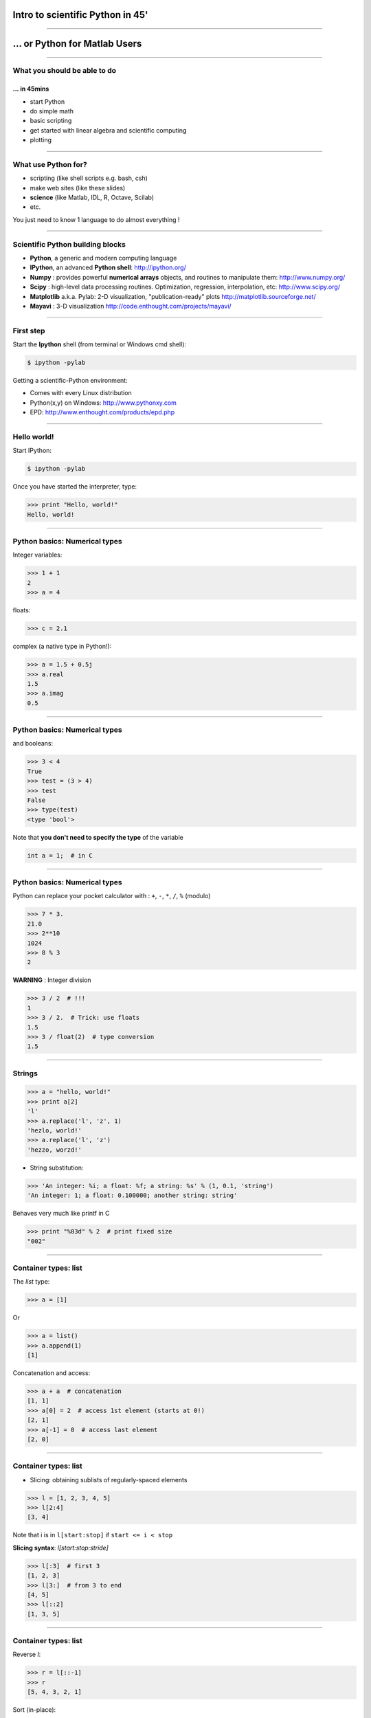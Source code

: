 Intro to scientific Python in 45'
================================================================================

----

... or Python for Matlab Users
================================================================================

----

What you should be able to do
--------------------------------------------------------------------------------

... in 45mins
~~~~~~~~~~~~~~~~~~~~~~~~~~~~~~~~~~~~~~~~~~~~~~~~~~~~~~~~~~~~~~~~~~~~~~~~

- start Python
- do simple math
- basic scripting
- get started with linear algebra and scientific computing
- plotting

----

What use Python for?
--------------------------------------------------------------------------------

- scripting (like shell scripts e.g. bash, csh)
- make web sites (like these slides)
- **science** (like Matlab, IDL, R, Octave, Scilab)
- etc.

You just need to know 1 language to do almost everything !

----

Scientific Python building blocks
-----------------------------------

* **Python**, a generic and modern computing language

* **IPython**, an advanced **Python shell**: http://ipython.org/

* **Numpy** : provides powerful **numerical arrays** objects, and routines to
  manipulate them: http://www.numpy.org/

* **Scipy** : high-level data processing routines.
  Optimization, regression, interpolation, etc: http://www.scipy.org/

* **Matplotlib** a.k.a. Pylab: 2-D visualization, "publication-ready" plots
  http://matplotlib.sourceforge.net/

* **Mayavi** : 3-D visualization
  http://code.enthought.com/projects/mayavi/

----

First step
--------------------------------------------------------------------------------

Start the **Ipython** shell (from terminal or Windows cmd shell):

.. sourcecode:: bash

    $ ipython -pylab

Getting a scientific-Python environment:

* Comes with every Linux distribution
* Python(x,y) on Windows: http://www.pythonxy.com
* EPD: http://www.enthought.com/products/epd.php

----

Hello world!
--------------------------------------------------------------------------------

Start IPython:

.. sourcecode:: bash

    $ ipython -pylab

.. raw:: html

  <span class="pylab_demo">

.. image:: images/snapshot_ipython.png
  :scale: 60%

.. raw:: html

  </span>

Once you have started the interpreter, type:

.. sourcecode:: python

    >>> print "Hello, world!"
    Hello, world!

----

Python basics: Numerical types
--------------------------------------------------------------------------------

Integer variables:

.. sourcecode:: python

    >>> 1 + 1
    2
    >>> a = 4

floats:

.. sourcecode:: python

    >>> c = 2.1

complex (a native type in Python!):

.. sourcecode:: python

    >>> a = 1.5 + 0.5j
    >>> a.real
    1.5
    >>> a.imag
    0.5

----

Python basics: Numerical types
--------------------------------------------------------------------------------

and booleans:

.. sourcecode:: python

    >>> 3 < 4
    True
    >>> test = (3 > 4)
    >>> test
    False
    >>> type(test)
    <type 'bool'>

Note that **you don't need to specify the type** of the variable

.. sourcecode:: C

    int a = 1;  # in C

----

Python basics: Numerical types
--------------------------------------------------------------------------------

Python can replace your pocket calculator with : ``+``, ``-``, ``*``, ``/``, ``%`` (modulo)

.. sourcecode:: python

    >>> 7 * 3.
    21.0
    >>> 2**10
    1024
    >>> 8 % 3
    2

**WARNING** : Integer division

.. sourcecode:: python

    >>> 3 / 2  # !!!
    1
    >>> 3 / 2.  # Trick: use floats
    1.5
    >>> 3 / float(2)  # type conversion
    1.5

----

Strings
--------------------------------------------------------------------------------

.. sourcecode:: python

    >>> a = "hello, world!"
    >>> print a[2]
    'l'
    >>> a.replace('l', 'z', 1)
    'hezlo, world!'
    >>> a.replace('l', 'z')
    'hezzo, worzd!'

* String substitution:

.. sourcecode:: python

    >>> 'An integer: %i; a float: %f; a string: %s' % (1, 0.1, 'string')
    'An integer: 1; a float: 0.100000; another string: string'

Behaves very much like printf in C

.. sourcecode:: python

    >>> print "%03d" % 2  # print fixed size
    "002"

----

Container types: list
--------------------------------------------------------------------------------

The *list* type:

.. sourcecode:: python

    >>> a = [1]

Or

.. sourcecode:: python

    >>> a = list()
    >>> a.append(1)
    [1]

Concatenation and access:

.. sourcecode:: python

    >>> a + a  # concatenation
    [1, 1]
    >>> a[0] = 2  # access 1st element (starts at 0!)
    [2, 1]
    >>> a[-1] = 0  # access last element
    [2, 0]


----

Container types: list
--------------------------------------------------------------------------------

* Slicing: obtaining sublists of regularly-spaced elements

.. sourcecode:: python

    >>> l = [1, 2, 3, 4, 5]
    >>> l[2:4]
    [3, 4]

Note that i is in ``l[start:stop]`` if ``start <= i < stop``

**Slicing syntax**: `l[start:stop:stride]`

.. sourcecode:: python

    >>> l[:3]  # first 3
    [1, 2, 3]
    >>> l[3:]  # from 3 to end
    [4, 5]
    >>> l[::2]
    [1, 3, 5]

----

Container types: list
--------------------------------------------------------------------------------

Reverse `l`:

.. sourcecode:: python

    >>> r = l[::-1]
    >>> r
    [5, 4, 3, 2, 1]

Sort (in-place):

.. sourcecode:: python

    >>> r.sort()
    >>> r
    [1, 2, 3, 4, 5]


``r.sort()`` or ``r.append(1)`` are examples of object-oriented programming (OOP).
Being a ``list``, the object `r` owns the *method* `function` that is called
using the notation **.**

That's all you need to know today.

----

Container types: dictionary
--------------------------------------------------------------------------------

A dictionary ``dict`` is basically an efficient table that **maps keys to
values**. It is an **unordered** container:

.. sourcecode:: python

    >>> phone = {'ellen': 5752, 'khaldoun': 5578}
    >>> phone['alex'] = 5915
    >>> phone
    {'khaldoun': 5578, 'alex': 5915, 'ellen': 5752}  # no order
    >>> phone['khaldoun']
    5578
    >>> phone.keys()
    ['khaldoun', 'alex', 'ellen']
    >>> phone.values()
    [5578, 5915, 5752]
    >>> 'ellen' in phone
    True


----

Getting help
--------------------------------------------------------------------------------

Start `ipython`:

.. sourcecode:: python

    >>> print('Hello world')
    Hello world
    >>> print?  # don't forget the ?
    Type:		builtin_function_or_method
    Base Class:	        <type 'builtin_function_or_method'>
    String Form:	<built-in function print>
    Namespace:	        Python builtin
    Docstring:
	print(value, ..., sep=' ', end='\n', file=sys.stdout)

	Prints the values to a stream, or to sys.stdout by default.
	Optional keyword arguments:
	file: a file-like object (stream); defaults to the current sys.stdout.
	sep:  string inserted between values, default a space.
	end:  string appended after the last value, default a newline.


-----

Numpy
--------------------------------------------------------------------------------

**Numpy** is:

    - an extension package to Python for multidimensional arrays (matrices in n-dimensions)

    - designed for **efficient** scientific computation

Example:

.. sourcecode:: python

     >>> import numpy as np
     >>> a = np.array([0, 1, 2, 3])
     >>> a
     array([0, 1, 2, 3])

Reference documentation: http://docs.scipy.org


-----

Numpy: Creating arrays
--------------------------------------------------------------------------------

* 1-D

.. sourcecode:: python

    >>> a = np.array([0, 1, 2, 3])
    >>> a
    array([0, 1, 2, 3])

Getting the size and dimensions of the array:

.. sourcecode:: python

    >>> a.ndim
    1
    >>> a.shape
    (4,)
    >>> len(a)
    4

-----

Numpy: Creating arrays
--------------------------------------------------------------------------------

* 2-D

.. sourcecode:: python

    >>> b = np.array([[0, 1, 2], [3, 4, 5]])    # 2 x 3 array
    >>> b
    array([[ 0,  1,  2],
           [ 3,  4,  5]])
    >>> b.ndim
    2
    >>> b.shape
    (2, 3)
    >>> len(b)     # returns the size of the first dimension
    2

* 3-D, ...

.. sourcecode:: python

    >>> c = np.array([[[1], [2]], [[3], [4]]])
    >>> c.shape
    (2, 2, 1)

.. In practice, we rarely enter items one by one...

-----

Numpy: Creating arrays
--------------------------------------------------------------------------------

* Evenly spaced:

.. sourcecode:: python

    >>> import numpy as np
    >>> a = np.arange(10) # 0 .. n-1  (!)
    >>> a
    array([0, 1, 2, 3, 4, 5, 6, 7, 8, 9])
    >>> b = np.arange(1, 9, 2) # start, end (exlusive), step
    >>> b
    array([1, 3, 5, 7])

* or by number of points:

.. sourcecode:: python

    >>> c = np.linspace(0, 1, 6)   # start, end, num-points
    >>> c
    array([ 0. ,  0.2,  0.4,  0.6,  0.8,  1. ])

-----

Numpy: Creating arrays
--------------------------------------------------------------------------------

* Common arrays: **ones**, **zeros** and **eye** (like in Matlab)

.. sourcecode:: python

    >>> a = np.ones((3, 3))
    >>> a
    array([[ 1.,  1.,  1.],
           [ 1.,  1.,  1.],
           [ 1.,  1.,  1.]])

.. sourcecode:: python

    >>> b = np.zeros((2, 2))
    >>> b
    array([[ 0.,  0.],
           [ 0.,  0.]])

.. sourcecode:: python

    >>> c = np.eye(3)
    >>> c
    array([[ 1.,  0.,  0.],
           [ 0.,  1.,  0.],
           [ 0.,  0.,  1.]])

-----

Numpy: Creating arrays
--------------------------------------------------------------------------------

* Random numbers:

.. sourcecode:: python

    >>> a = np.random.rand(4)              # uniform in [0, 1]
    >>> a
    array([ 0.58597729,  0.86110455,  0.9401114 ,  0.54264348])
    >>> b = np.random.randn(4)             # gaussian
    >>> b
    array([-2.56844807,  0.06798064, -0.36823781,  0.86966886])

In n-dimensions:

.. sourcecode:: python

    >>> c = np.random.rand(3, 3)
    >>> c
    array([[ 0.31976645,  0.64807526,  0.74770801],
           [ 0.8280203 ,  0.8669403 ,  0.07663683],
           [ 0.11527489,  0.11494884,  0.13503285]])

-----

Numpy: Basic data types
--------------------------------------------------------------------------------

.. sourcecode:: python

    >>> a = np.array([1, 2, 3])
    >>> a.dtype
    dtype('int64')

has a **different data type** than:

.. sourcecode:: python

    >>> b = np.array([1., 2., 3.])
    >>> b.dtype
    dtype('float64')

You can also choose:

.. sourcecode:: python

    >>> c = np.array([1, 2, 3], dtype=float)
    >>> c.dtype
    dtype('float64')

**Remark:** Much of the time you don't necessarily need to care, but remember they are there.

.. Remark: There are also other types (e.g. 'complex128', 'bool', etc.)

-----

Numpy : Indexing and slicing
--------------------------------------------------------------------------------

.. sourcecode:: python

    >>> a = np.diag(np.arange(3))
    >>> a
    array([[0, 0, 0],
           [0, 1, 0],
           [0, 0, 2]])
    >>> a[1, 1]
    1
    >>> a[2, 1] = 10  # third line, second column
    >>> a
    array([[ 0,  0,  0],
           [ 0,  1,  0],
           [ 0, 10,  2]])
    >>> a[1]  # takes the entire second row !
    array([0, 1, 0])

-----

Numpy : Indexing and slicing
--------------------------------------------------------------------------------

Like Python lists arrays can be sliced:

.. sourcecode:: python

    >>> a = np.arange(10)
    >>> a
    array([0, 1, 2, 3, 4, 5, 6, 7, 8, 9])
    >>> a[2:9:3]  # [start:end:step]
    array([2, 5, 8])
    >>> a[::2]  # every 2 elements
    array([0, 2, 4, 6, 8])

-----

Numpy : Copies and views
--------------------------------------------------------------------------------

* A slicing operation creates a **view** on the original array
* **the original array is not copied in memory**.
* **When modifying the view, the original array is modified as well**:

.. sourcecode:: python

    >>> a = np.arange(10)
    >>> a
    array([0, 1, 2, 3, 4, 5, 6, 7, 8, 9])
    >>> b = a[::2]; b
    array([0, 2, 4, 6, 8])
    >>> b[0] = 12
    >>> b
    array([12,  2,  4,  6,  8])
    >>> a   # no copy !!!
    array([12,  1,  2,  3,  4,  5,  6,  7,  8,  9])

-----

Numpy : Copies and views
--------------------------------------------------------------------------------

If you want a copy you have to specify it:

.. sourcecode:: python

    >>> a = np.arange(10)
    >>> b = a[::2].copy()  # force a copy
    >>> b[0] = 12
    >>> a
    array([0, 1, 2, 3, 4, 5, 6, 7, 8, 9])

This behavior can be surprising at first sight...

but it allows to **save both memory and time**.

-----

Numpy: file formats
--------------------------------------------------------------------------------

Numpy has its own format:

.. sourcecode:: python

    >>> np.save('pop.npy', data)
    >>> data3 = np.load('pop.npy')

But supports well-known (& more obscure) file formats:

* Matlab: ``scipy.io.loadmat``, ``scipy.io.savemat``
* HDF5: `h5py <http://code.google.com/p/h5py/>`__, `PyTables <http://pytables.org>`__
* NetCDF: ``scipy.io.netcdf_file``, `netcdf4-python <http://code.google.com/p/netcdf4-python/>`__, ...
* MatrixMarket: ``scipy.io.mmread``, ``scipy.io.mmread``


-----

Numpy : linear algebra
--------------------------------------------------------------------------------

Matrix multiplication:

.. sourcecode:: python

    >>> a = np.triu(np.ones((3, 3)), 1)   # see help(np.triu)
    >>> a
    array([[ 0.,  1.,  1.],
           [ 0.,  0.,  1.],
           [ 0.,  0.,  0.]])
    >>> b = np.diag([1, 2, 3])
    >>> a.dot(b)
    array([[ 0.,  2.,  3.],
           [ 0.,  0.,  3.],
           [ 0.,  0.,  0.]])
    >>> np.dot(a, a)
    array([[0, 0, 1],
           [0, 0, 0],
           [0, 0, 0]])

Transpose:

.. sourcecode:: python

    >>> a_transposed = a.T  # no copy !

-----

Numpy : linear algebra
--------------------------------------------------------------------------------

Inverses and systems of linear equations:

.. sourcecode:: python

    >>> from numpy import linalg  # OR
    >>> from scipy import linalg  # even better
    >>> A = a + b
    >>> A
    array([[ 1.,  1.,  1.],
           [ 0.,  2.,  1.],
           [ 0.,  0.,  3.]])
    >>> B = linalg.inv(A)
    >>> B.dot(A)
    array([[ 1.,  0.,  0.],
           [ 0.,  1.,  0.],
           [ 0.,  0.,  1.]])
    >>> x = linalg.solve(A, [1, 2, 3])  # linear system
    >>> U, s, V = linalg.svd(A)  # SVD
    >>> vals = linalg.eigvals(A)  # Eigenvalues


-----

Numpy : reductions
--------------------------------------------------------------------------------

Computing sums:

.. sourcecode:: python

    >>> x = np.array([1, 2, 3, 4])
    >>> np.sum(x)  # or x.sum()
    10

Sum by rows and by columns:

.. sourcecode:: python

    >>> x = np.array([[1, 1], [2, 2]])
    >>> x.sum(axis=0)   # columns (first dimension)
    array([3, 3])
    >>> x[:,0].sum(), x[:,1].sum()
    (3, 3)
    >>> x.sum(axis=1)   # rows (second dimension)
    array([2, 4])

Same with ``np.mean, np.argmax, np.argmin, np.min, np.max, np.cumsum, np.sort`` etc.

-----

Visualization with Python
--------------------------------------------------------------------------------

.. sourcecode:: python

    >>> import pylab as pl
    >>> t = np.linspace(0, 8 * np.pi, 1000)
    >>> x = np.sin(t)
    >>> pl.plot(t, x)
    >>> pl.xlabel('Time')
    >>> pl.ylabel('Amplitude')
    >>> pl.ylim([-1.5, 1.5])
    >>> pl.show()
    >>> pl.savefig('pylab_demo.pdf')  # natively save pdf, svg, png etc.

.. raw:: html

  <span class="pylab_demo">

.. image:: images/pylab_demo.png
  :scale: 45%

.. raw:: html

  </span>

-----

Visualization with Python
--------------------------------------------------------------------------------

* 2-D (such as images)

.. sourcecode:: python

    >>> image = np.random.rand(30, 30)
    >>> pl.imshow(image)
    >>> pl.gray()
    >>> pl.show()

.. raw:: html

  <span class="pylab_demo">

.. image:: images/pylab_image_demo.png
  :scale: 45%

.. raw:: html

  </span>

-----

Visualization with Python
--------------------------------------------------------------------------------

* 3-D with Mayavi

.. raw:: html

  <span class="pylab_demo">

.. image:: images/plot_fmri_contours.png
  :scale: 95%

.. raw:: html

  </span>

Check out: http://pysurfer.github.com/

-----

My first script
--------------------------------------------------------------------------------

Let's say the file ``my_script.py`` contains:

.. sourcecode:: python

    s = 'hello world!'
    print s

In IPython:

.. sourcecode:: ipython

    In [1]: %run my_script.py
    Hello world!

    In [2]: s
    Out[2]: 'Hello world!'

    In [3]: %whos
    Variable   Type    Data/Info
    ----------------------------
    s          str     Hello world!

-----

Scipy
--------------------------------------------------------------------------------

* ``scipy`` contains various toolboxes dedicated to common issues in
  scientific computing.

* ``scipy`` can be compared to other standard scientific-computing
  libraries, such as the GSL (GNU Scientific  Library for C and C++),
  or Matlab's toolboxes.

* ``scipy`` is the core package for scientific
  routines in Python.

* ``scipy`` is meant to operate efficiently on ``numpy`` arrays.

-----

Scipy
--------------------------------------------------------------------------------

* ``scipy.io``  for IO (e.g. read / write Matlab files)
* ``scipy.linalg``  for optimized linear algebra
* ``scipy.stats``  for basic stats (t-tests, simple anova, ranksum etc.)
* ``scipy.signal``  for signal processing
* ``scipy.sparse``  for sparse matrices
* ``scipy.fftpack``  for FFTs
* ``scipy.ndimage``  for N-D image processing (e.g., smoothing)
* etc.

-----

Scipy: example of ``scipy.io``
--------------------------------------------------------------------------------

* Loading and saving Matlab files:

    >>> from scipy import io
    >>> struct = io.loadmat('file.mat', struct_as_record=True)
    >>> io.savemat('file.mat', struct)

-----

Scipy: example of ``scipy.stats``
--------------------------------------------------------------------------------

A T-test to decide whether the two sets of observations have different means:

.. sourcecode:: ipython

    >>> a = np.random.normal(0, 1, size=100)
    >>> b = np.random.normal(1, 1, size=10)
    >>> stats.ttest_ind(a, b)
    (-2.389876434401887, 0.018586471712806949)

The resulting output is composed of:

    * The T statistic value

    * the *p value*

-----

Basics of control flow
--------------------------------------------------------------------------------

* if/elif/else

.. sourcecode:: python

    >>> a = 10
    >>> if a == 1:
    >>>     print(1)
    >>> elif a == 2:
    >>>     print(2)
    >>> else:
    >>>     print('A lot')

**Blocks are delimited by indentation**

-----

Basics of control flow
--------------------------------------------------------------------------------

* for loops

.. sourcecode:: python

    >>> for word in ['cool', 'powerful', 'readable']:
    >>>     print('Python is %s' % word)
    >>>
    Python is cool
    Python is powerful
    Python is readable

**you can iterate or lists, arrays, dict etc.**

-----

My first function
--------------------------------------------------------------------------------

Functions start with **def**:

.. sourcecode:: python

    >>> def disk_area(radius):
    >>>     return 3.14 * radius * radius
    >>>
    >>> disk_area(1.5)
    7.0649999999999995

-----

My second function
--------------------------------------------------------------------------------

**Arguments are not copied** when passed to a function (not like with Matlab)

.. sourcecode:: python

    >>> def foo(a):
    >>>     a.append(1)
    >>> 
    >>> a = [0]
    >>> foo(a)
    >>> print a  # a has been modified !!!
    [0, 1]

-----

Getting started at the Martinos
--------------------------------------------------------------------------------

... tomorrow
~~~~~~~~~~~~~~~~~~~~~~~~~~~~~~~~~~~~~~~~~~~~~~~~

In a terminal do:

.. sourcecode:: tcsh

    $ setenv PATH /usr/pubsw/packages/python/epd/bin:${PATH}

If you use Bash replace the previous instruction with:

.. sourcecode:: bash

    $ export PATH=/usr/pubsw/packages/python/epd/bin:${PATH}

Then start the python interpreter with:

.. sourcecode:: bash

    $ ipython -pylab

-----

Learn more
--------------------------------------------------------------------------------

On the language

- List Comprehensions
- Classes and objects with methods

On Numpy:

- Broadcasting similar to ``bsxfun`` in Matlab.
- Fancy indexing
- Fortran or C ordered arrays


-----

Learn more
--------------------------------------------------------------------------------

- http://scipy-lectures.github.com
- http://www.scipy.org/NumPy_for_Matlab_Users

For a Matlab like IDE environment

- http://packages.python.org/spyder

Parallel computing:

- http://packages.python.org/joblib

MEG and EEG data analysis:

- http://martinos.org/mne

